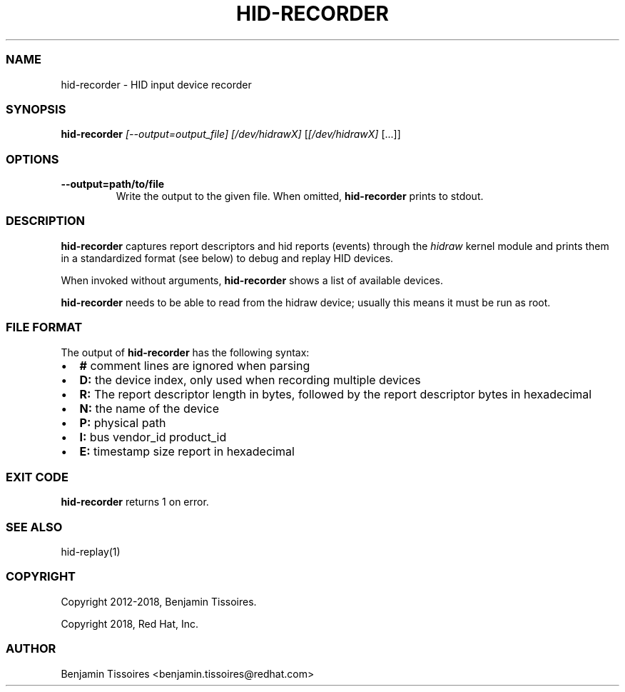 .\" Automatically generated by Pandoc 2.19.2
.\"
.\" Define V font for inline verbatim, using C font in formats
.\" that render this, and otherwise B font.
.ie "\f[CB]x\f[]"x" \{\
. ftr V B
. ftr VI BI
. ftr VB B
. ftr VBI BI
.\}
.el \{\
. ftr V CR
. ftr VI CI
. ftr VB CB
. ftr VBI CBI
.\}
.TH "HID-RECORDER" "1" "" "" ""
.hy
.SS NAME
.PP
hid-recorder - HID input device recorder
.SS SYNOPSIS
.PP
\f[B]hid-recorder\f[R] \f[I][--output=output_file]\f[R]
\f[I][/dev/hidrawX]\f[R] [\f[I][/dev/hidrawX]\f[R] [\&...]]
.SS OPTIONS
.TP
\f[B]--output=path/to/file\f[R]
Write the output to the given file.
When omitted, \f[B]hid-recorder\f[R] prints to stdout.
.SS DESCRIPTION
.PP
\f[B]hid-recorder\f[R] captures report descriptors and hid reports
(events) through the \f[I]hidraw\f[R] kernel module and prints them in a
standardized format (see below) to debug and replay HID devices.
.PP
When invoked without arguments, \f[B]hid-recorder\f[R] shows a list of
available devices.
.PP
\f[B]hid-recorder\f[R] needs to be able to read from the hidraw device;
usually this means it must be run as root.
.SS FILE FORMAT
.PP
The output of \f[B]hid-recorder\f[R] has the following syntax:
.IP \[bu] 2
\f[B]#\f[R] comment lines are ignored when parsing
.IP \[bu] 2
\f[B]D:\f[R] the device index, only used when recording multiple devices
.IP \[bu] 2
\f[B]R:\f[R] The report descriptor length in bytes, followed by the
report descriptor bytes in hexadecimal
.IP \[bu] 2
\f[B]N:\f[R] the name of the device
.IP \[bu] 2
\f[B]P:\f[R] physical path
.IP \[bu] 2
\f[B]I:\f[R] bus vendor_id product_id
.IP \[bu] 2
\f[B]E:\f[R] timestamp size report in hexadecimal
.SS EXIT CODE
.PP
\f[B]hid-recorder\f[R] returns 1 on error.
.SS SEE ALSO
.PP
hid-replay(1)
.SS COPYRIGHT
.PP
Copyright 2012-2018, Benjamin Tissoires.
.PP
Copyright 2018, Red Hat, Inc.
.SS AUTHOR
.PP
Benjamin Tissoires <benjamin.tissoires@redhat.com>
